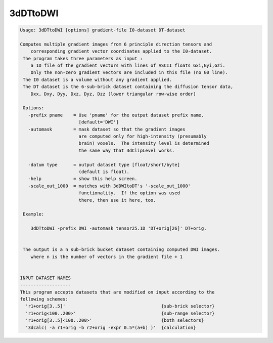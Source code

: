 *********
3dDTtoDWI
*********

.. _3dDTtoDWI:

.. contents:: 
    :depth: 4 

.. code-block:: none

    Usage: 3dDTtoDWI [options] gradient-file I0-dataset DT-dataset
    
    Computes multiple gradient images from 6 principle direction tensors and
        corresponding gradient vector coordinates applied to the I0-dataset.
     The program takes three parameters as input :  
        a 1D file of the gradient vectors with lines of ASCII floats Gxi,Gyi,Gzi.
        Only the non-zero gradient vectors are included in this file (no G0 line).
     The I0 dataset is a volume without any gradient applied.
     The DT dataset is the 6-sub-brick dataset containing the diffusion tensor data,
        Dxx, Dxy, Dyy, Dxz, Dyz, Dzz (lower triangular row-wise order)
    
     Options:
       -prefix pname    = Use 'pname' for the output dataset prefix name.
                          [default='DWI']
       -automask        = mask dataset so that the gradient images
                          are computed only for high-intensity (presumably
                          brain) voxels.  The intensity level is determined
                          the same way that 3dClipLevel works.
    
       -datum type      = output dataset type [float/short/byte] 
                          (default is float).
       -help            = show this help screen.
       -scale_out_1000  = matches with 3dDWItoDT's '-scale_out_1000'
                          functionality.  If the option was used
                          there, then use it here, too.
    
     Example:
    
        3dDTtoDWI -prefix DWI -automask tensor25.1D 'DT+orig[26]' DT+orig.
    
    
     The output is a n sub-brick bucket dataset containing computed DWI images.
        where n is the number of vectors in the gradient file + 1
    
    
    INPUT DATASET NAMES
    -------------------
    This program accepts datasets that are modified on input according to the
    following schemes:
      'r1+orig[3..5]'                                    {sub-brick selector}
      'r1+orig<100..200>'                                {sub-range selector}
      'r1+orig[3..5]<100..200>'                          {both selectors}
      '3dcalc( -a r1+orig -b r2+orig -expr 0.5*(a+b) )'  {calculation}
